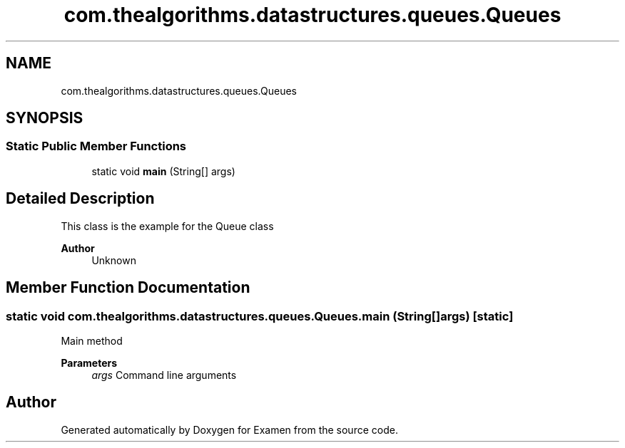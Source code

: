 .TH "com.thealgorithms.datastructures.queues.Queues" 3 "Fri Jan 28 2022" "Examen" \" -*- nroff -*-
.ad l
.nh
.SH NAME
com.thealgorithms.datastructures.queues.Queues
.SH SYNOPSIS
.br
.PP
.SS "Static Public Member Functions"

.in +1c
.ti -1c
.RI "static void \fBmain\fP (String[] args)"
.br
.in -1c
.SH "Detailed Description"
.PP 
This class is the example for the Queue class
.PP
\fBAuthor\fP
.RS 4
Unknown 
.RE
.PP

.SH "Member Function Documentation"
.PP 
.SS "static void com\&.thealgorithms\&.datastructures\&.queues\&.Queues\&.main (String[] args)\fC [static]\fP"
Main method
.PP
\fBParameters\fP
.RS 4
\fIargs\fP Command line arguments 
.RE
.PP


.SH "Author"
.PP 
Generated automatically by Doxygen for Examen from the source code\&.
